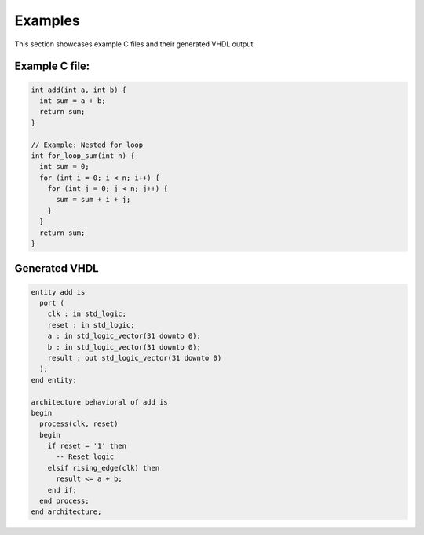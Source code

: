 Examples
========

This section showcases example C files and their generated VHDL output.

Example C file:
---------------


.. code-block:: c

   int add(int a, int b) {
     int sum = a + b;
     return sum;
   }

   // Example: Nested for loop
   int for_loop_sum(int n) {
     int sum = 0;
     for (int i = 0; i < n; i++) {
       for (int j = 0; j < n; j++) {
         sum = sum + i + j;
       }
     }
     return sum;
   }

Generated VHDL
---------------

.. code-block:: vhdl

   entity add is
     port (
       clk : in std_logic;
       reset : in std_logic;
       a : in std_logic_vector(31 downto 0);
       b : in std_logic_vector(31 downto 0);
       result : out std_logic_vector(31 downto 0)
     );
   end entity;

   architecture behavioral of add is
   begin
     process(clk, reset)
     begin
       if reset = '1' then
         -- Reset logic
       elsif rising_edge(clk) then
         result <= a + b;
       end if;
     end process;
   end architecture;
